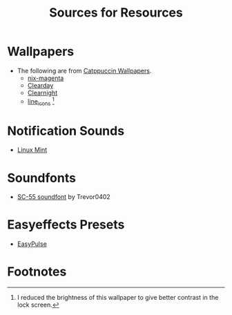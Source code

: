 #+title: Sources for Resources

* Wallpapers
- The following are from [[https://github.com/zhichaoh/catppuccin-wallpapers][Catppuccin Wallpapers]].
  + [[https://github.com/zhichaoh/catppuccin-wallpapers/blob/main/os/nix-magenta-blue-1920x1080.png][nix-magenta]]
  + [[https://github.com/zhichaoh/catppuccin-wallpapers/blob/main/landscapes/Clearday.jpg][Clearday]]
  + [[https://github.com/zhichaoh/catppuccin-wallpapers/blob/main/landscapes/Clearnight.jpg][Clearnight]]
  + [[https://github.com/zhichaoh/catppuccin-wallpapers/blob/main/patterns/line_icons.png][line_icons]] [fn:1]

* Notification Sounds
- [[https://www.youtube.com/watch?v=6soBlsr1Mx0][Linux Mint]]

* Soundfonts
- [[https://www.doomworld.com/forum/topic/118828-trevor0402s-sc-55-soundfont/][SC-55 soundfont]] by Trevor0402

* Easyeffects Presets
- [[https://github.com/p-chan5/EasyPulse][EasyPulse]]

* Footnotes

[fn:1] I reduced the brightness of this wallpaper to give better contrast in the lock screen.
